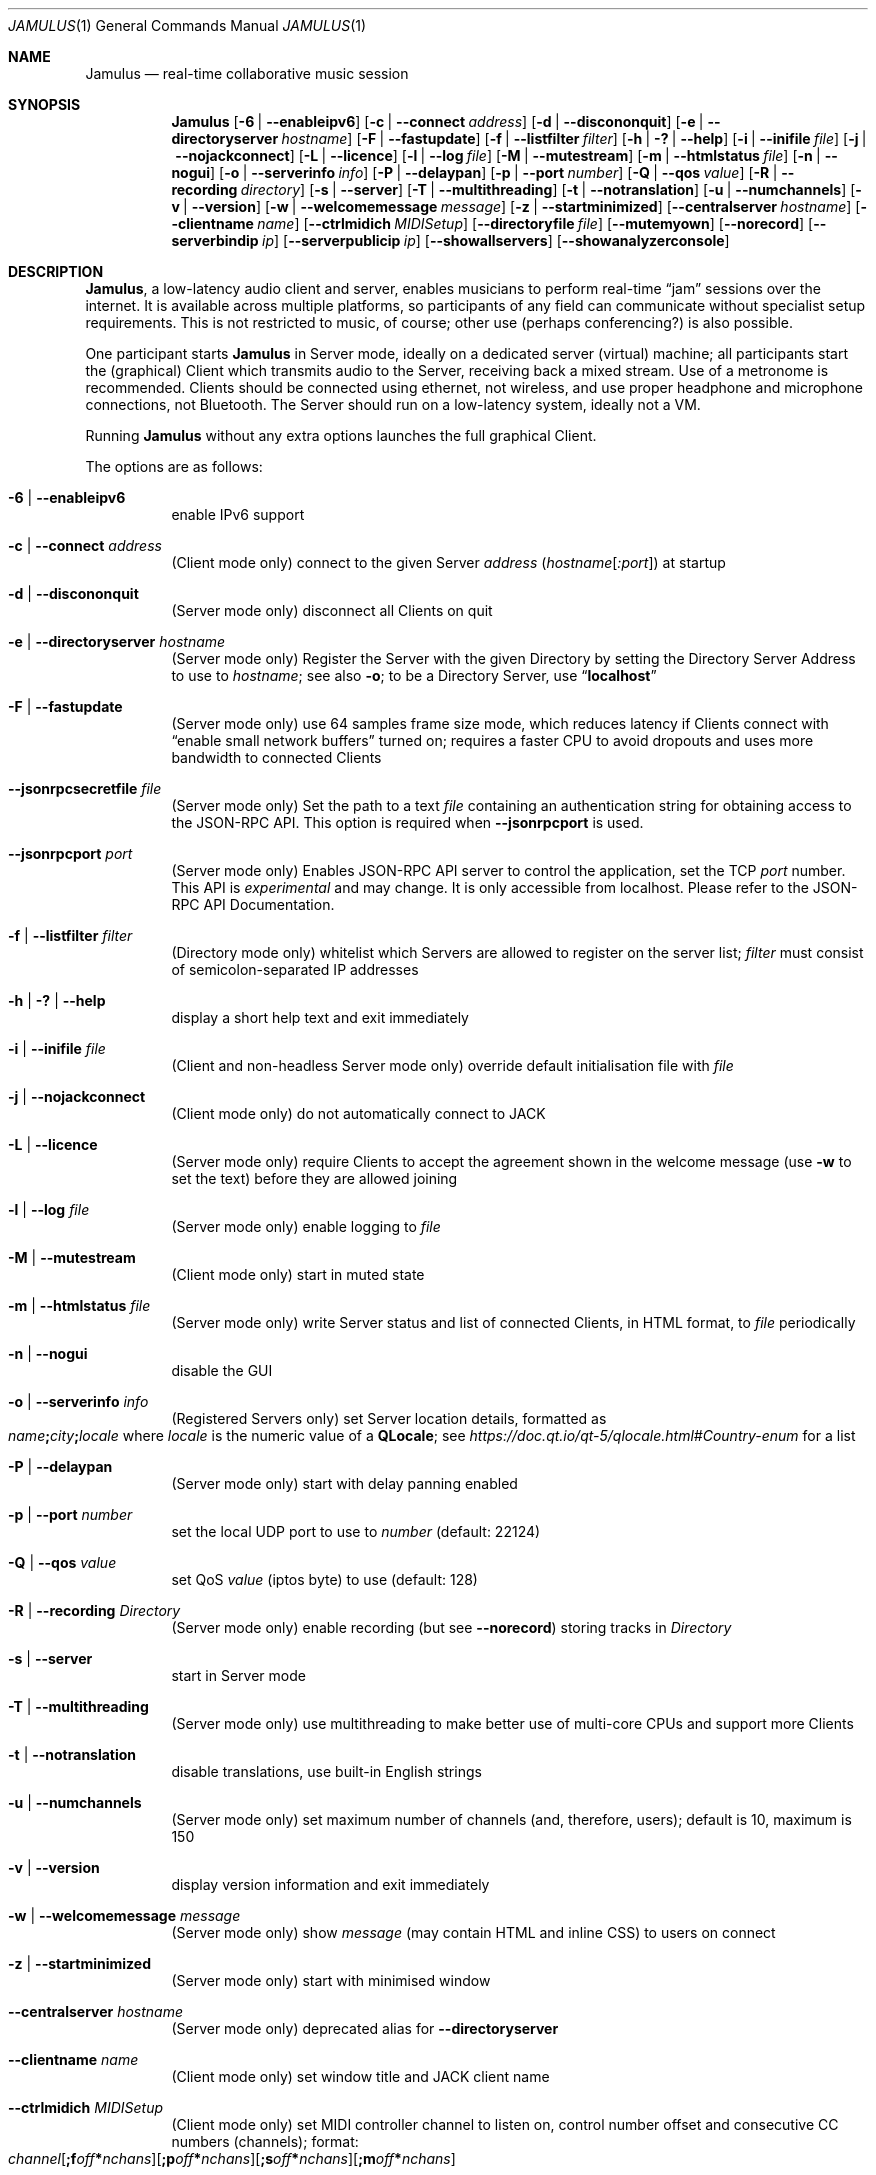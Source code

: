 .\" Manual page for Jamulus
.\" Copyright (c) 2021
.\"     mirabilos <tg@debian.org>
.\" Published under the same terms as Jamulus itself.
.\"-
.Dd December 23, 2021
.Dt JAMULUS 1
.Os
.Sh NAME
.Nm Jamulus
.Nd real-time collaborative music session
.Sh SYNOPSIS
.Nm
.Op Fl 6 | Fl \-enableipv6
.Op Fl c | Fl \-connect Ar address
.Op Fl d | Fl \-discononquit
.Op Fl e | Fl \-directoryserver Ar hostname
.Op Fl F | Fl \-fastupdate
.Op Fl f | Fl \-listfilter Ar filter
.Op Fl h | Fl \&? | Fl \-help
.Op Fl i | Fl \-inifile Ar file
.Op Fl j | Fl \-nojackconnect
.Op Fl L | Fl \-licence
.Op Fl l | Fl \-log Ar file
.Op Fl M | Fl \-mutestream
.Op Fl m | Fl \-htmlstatus Ar file
.Op Fl n | Fl \-nogui
.Op Fl o | Fl \-serverinfo Ar info
.Op Fl P | Fl \-delaypan
.Op Fl p | Fl \-port Ar number
.Op Fl Q | Fl \-qos Ar value
.Op Fl R | Fl \-recording Ar directory
.Op Fl s | Fl \-server
.Op Fl T | Fl \-multithreading
.Op Fl t | Fl \-notranslation
.Op Fl u | Fl \-numchannels
.Op Fl v | Fl \-version
.Op Fl w | Fl \-welcomemessage Ar message
.Op Fl z | Fl \-startminimized
.Op Fl \-centralserver Ar hostname
.Op Fl \-clientname Ar name
.Op Fl \-ctrlmidich Ar MIDISetup
.Op Fl \-directoryfile Ar file
.Op Fl \-mutemyown
.Op Fl \-norecord
.Op Fl \-serverbindip Ar ip
.Op Fl \-serverpublicip Ar ip
.Op Fl \-showallservers
.Op Fl \-showanalyzerconsole
.Sh DESCRIPTION
.Nm Jamulus ,
a low-latency audio client and server, enables musicians to perform real-time
.Dq jam
sessions over the internet.
It is available across multiple platforms, so participants of any field
can communicate without specialist setup requirements.
This is not restricted to music, of course; other use
.Pq perhaps conferencing?
is also possible.
.Pp
One participant starts
.Nm
in Server mode, ideally on a dedicated server (virtual) machine;
all participants start the (graphical) Client which transmits audio
to the Server, receiving back a mixed stream.
Use of a metronome is recommended.
Clients should be connected using ethernet, not wireless, and use
proper headphone and microphone connections, not Bluetooth.
The Server should run on a low-latency system, ideally not a VM.
.Pp
Running
.Nm
without any extra options launches the full graphical Client.
.Pp
The options are as follows:
.Bl -tag -width Ds
.It Fl 6 | Fl \-enableipv6
enable IPv6 support
.It Fl c | Fl \-connect Ar address
.Pq Client mode only
connect to the given Server
.Ar address
.Pq Ar hostname Ns Op Ar :port
at startup
.It Fl d | Fl \-discononquit
.Pq Server mode only
disconnect all Clients on quit
.It Fl e | Fl \-directoryserver Ar hostname
.Pq Server mode only
Register the Server with the given Directory by setting the Directory Server Address to use to
.Ar hostname ;
see also
.Fl o ;
to be a Directory Server, use
.Dq Li localhost
.It Fl F | Fl \-fastupdate
.Pq Server mode only
use 64 samples frame size mode, which reduces latency if Clients connect with
.Dq enable small network buffers
turned on; requires a faster CPU to avoid dropouts and uses more bandwidth to
connected Clients
.It Fl \-jsonrpcsecretfile Ar file
(Server mode only)
Set the path to a text
.Ar file
containing an authentication string for obtaining access to the JSON-RPC API.
This option is required when
.Fl \-jsonrpcport
is used.
.It Fl \-jsonrpcport Ar port
(Server mode only)
Enables JSON-RPC API server to control the application, set the TCP
.Ar port
number.
This API is
.Em experimental
and may change.
It is only accessible from localhost.
Please refer to the JSON-RPC API Documentation.
.It Fl f | Fl \-listfilter Ar filter
.Pq Directory mode only
whitelist which Servers are allowed to register on the server list;
.Ar filter
must consist of semicolon-separated IP addresses
.It Fl h | Fl \&? | Fl \-help
display a short help text and exit immediately
.It Fl i | Fl \-inifile Ar file
.Pq Client and non-headless Server mode only
override default initialisation file with
.Ar file
.It Fl j | Fl \-nojackconnect
.Pq Client mode only
do not automatically connect to JACK
.It Fl L | Fl \-licence
.Pq Server mode only
require Clients to accept the agreement shown in the welcome message
.Pq use Fl w No to set the text
before they are allowed joining
.It Fl l | Fl \-log Ar file
.Pq Server mode only
enable logging to
.Ar file
.It Fl M | Fl \-mutestream
.Pq Client mode only
start in muted state
.It Fl m | Fl \-htmlstatus Ar file
.Pq Server mode only
write Server status and list of connected Clients, in HTML format, to
.Ar file
periodically
.It Fl n | Fl \-nogui
disable the GUI
.It Fl o | Fl \-serverinfo Ar info
.Pq Registered Servers only
set Server location details, formatted as
.Sm off
.Xo
.Ar name Li \&;
.Ar city Li \&;
.Ar locale
.Xc
.Sm on
where
.Ar locale
is the numeric value of a
.Li QLocale ;
see
.Pa https://doc.qt.io/qt\-5/qlocale.html#Country\-enum
for a list
.It Fl P | Fl \-delaypan
.Pq Server mode only
start with delay panning enabled
.It Fl p | Fl \-port Ar number
set the local UDP port to use to
.Ar number
.Pq default: 22124
.It Fl Q | Fl \-qos Ar value
set QoS
.Ar value
.Pq iptos byte
to use
.Pq default: 128
.It Fl R | Fl \-recording Ar Directory
.Pq Server mode only
enable recording
.Pq but see Fl \-norecord
storing tracks in
.Ar Directory
.It Fl s | Fl \-server
start in Server mode
.It Fl T | Fl \-multithreading
.Pq Server mode only
use multithreading to make better use of multi-core CPUs and
support more Clients
.It Fl t | Fl \-notranslation
disable translations, use built-in English strings
.It Fl u | Fl \-numchannels
.Pq Server mode only
set maximum number of channels
.Pq and , therefore , users ;
default is 10, maximum is 150
.It Fl v | Fl \-version
display version information and exit immediately
.It Fl w | Fl \-welcomemessage Ar message
.Pq Server mode only
show
.Ar message
.Pq may contain HTML and inline CSS
to users on connect
.It Fl z | Fl \-startminimized
.Pq Server mode only
start with minimised window
.It Fl \-centralserver Ar hostname
.Pq Server mode only
deprecated alias for
.Fl \-directoryserver
.It Fl \-clientname Ar name
.Pq Client mode only
set window title and JACK client name
.It Fl \-ctrlmidich Ar MIDISetup
.Pq Client mode only
set MIDI controller channel to listen on, control number offset and
consecutive CC numbers (channels); format:
.Sm off
.Xo
.Ar channel
.Op Li \&;f Ar off Li \&* Ar nchans
.Op Li \&;p Ar off Li \&* Ar nchans
.Op Li \&;s Ar off Li \&* Ar nchans
.Op Li \&;m Ar off Li \&* Ar nchans
.Xc
.Sm on
.Pp
The first semicolon-separated element sets the MIDI channel
.Nm
listens on for control messages.
The other elements specify the items to control by their
first literal letter (f\ =\ volume fader, p\ =\ pan, m\ =\ mute,
s\ =\ solo) directly followed by the offset (CC number) to start from,
a literal asterisk, and the amount of consecutive CC numbers to assign.
Fader strips in the mixer window are controlled in ascending order from
left to right.
.Nm
does not provide feedback as to the current state of the Solo and Mute
buttons so the controller must track and signal their state locally.
.It Fl \-directoryfile Ar file
.Pq Directory mode only
remember registered Servers even if the Directory is restarted
.It Fl \-mutemyown
.Pq headless Client only
mute my channel in my personal mix
.It Fl \-norecord
.Pq Server mode only
do not automatically start recording even if configured with
.Fl R
.It Fl \-serverbindip Ar ip
.Pq Server mode only
configure Legacy IP address to bind to
.It Fl \-serverpublicip Ar ip
.Pq Server mode only
configure public legacy IP address when both the Directory Server
and the actual Server are situated behind the same NAT, so that
Clients can connect
.It Fl \-showallservers
.Pq Client mode only
show all registered Servers in the serverlist regardless whether a ping
to the Server is possible or not
.Pq debugging command
.It Fl \-showanalyzerconsole
.Pq Client mode only
show analyser console to debug network buffer properties
.Pq debugging command
.El
.Pp
Note that the debugging commands are not intended for general use.
.Pp
.Nm Jamulus
knows four modes of operation: Client mode and three kinds of Server
.Pq Unregistered, Registered, Directory.
A Unregistered Server is unlisted, Clients can only connect if given
the address (IP address and port).
A Registered Server will contact a Directory (whose address must be
given at Server startup) and show up in that Server's list; Clients
can retrieve a list of Registered Servers from the Directory Server.
Several Registered Directories are operated by the Jamulus project;
there is a Directory for each genre, which is how Registered Jamulus
Servers are categorised into genres.
.Sh SEE ALSO
.Xr qjackctl 1
.Bl -tag -width Ds
.It Pa https://jamulus.io/wiki/Software\-Manual
online handbook
.It Pa https://jamulus.io/wiki/FAQ
frequently asked questions
.It Pa https://jamulus.io/wiki/Running\-a\-Server
documentation on Server configuration and types
.It Pa https://jamulus.io/wiki/Server\-Linux#running\-in\-registered\-mode
current list of Directory Servers operated by the Jamulus project,
controlling the
.Dq genre
.It Pa https://jamulus.io/wiki/Tips\-Tricks\-More
verbose
.Fl \-ctrlmidich
documentation and other more or less useful information
.It Pa https://github.com/jamulussoftware/jamulus/blob/master/docs/JSON\-RPC.md
JSON-RPC API Documentation (see
.Fl \-jsonrpcport
above)
.El
.Sh AUTHORS
.An -nosplit
.An mirabilos Aq tg@debian.org
wrote this manual page for the Debian project,
but it may be used elsewhere as well.
.Sh BUGS
This manual page was derived from the source code and summarises
some of the information from the website, but it could be more helpful.
.Pp
Some of the networking code assumes Legacy IP
.Pq IPv4 .
